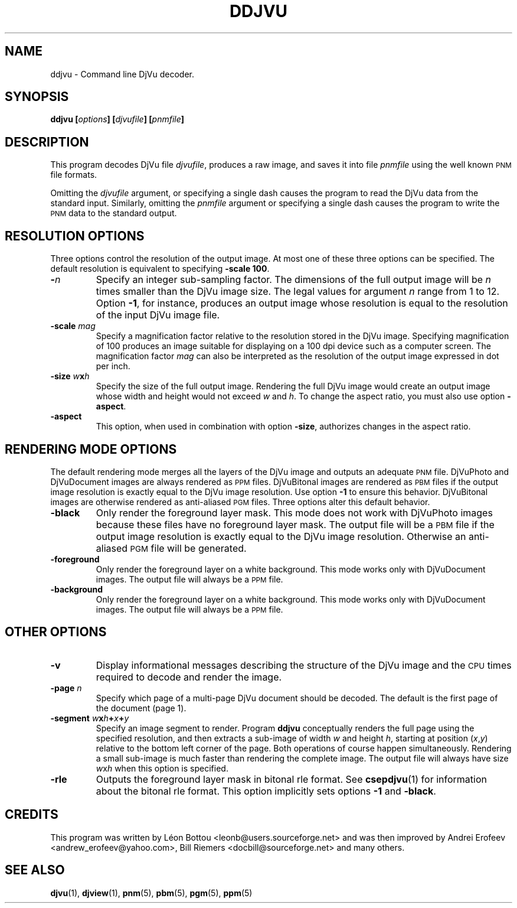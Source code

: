 .\" Copyright (c) 2001-2003 Leon Bottou, Yann Le Cun, Patrick Haffner,
.\" Copyright (c) 2001 AT&T Corp., and Lizardtech, Inc.
.\"
.\" This is free documentation; you can redistribute it and/or
.\" modify it under the terms of the GNU General Public License as
.\" published by the Free Software Foundation; either version 2 of
.\" the License, or (at your option) any later version.
.\"
.\" The GNU General Public License's references to "object code"
.\" and "executables" are to be interpreted as the output of any
.\" document formatting or typesetting system, including
.\" intermediate and printed output.
.\"
.\" This manual is distributed in the hope that it will be useful,
.\" but WITHOUT ANY WARRANTY; without even the implied warranty of
.\" MERCHANTABILITY or FITNESS FOR A PARTICULAR PURPOSE.  See the
.\" GNU General Public License for more details.
.\"
.\" You should have received a copy of the GNU General Public
.\" License along with this manual. Otherwise check the web site
.\" of the Free Software Foundation at http://www.fsf.org.
.TH DDJVU 1 "10/19/2002" "DjVuLibre-3.5" "DjVuLibre-3.5"
.SH NAME
ddjvu \- Command line DjVu decoder.

.SH SYNOPSIS
.BI "ddjvu  [" "options" "] [" "djvufile" "] [" "pnmfile" "]"

.SH DESCRIPTION

This program decodes DjVu file
.IR djvufile ,
produces a raw image, and saves it into file
.IR pnmfile
using the well known
.SM PNM
file formats.

Omitting the 
.I djvufile
argument, or specifying a single dash causes the program to read the DjVu data
from the standard input.  Similarly, omitting the
.I pnmfile
argument or specifying a single dash causes the program to write the
.SM PNM
data to the standard output.

.SH RESOLUTION OPTIONS
Three options control the resolution of the output image.  At most one of
these three options can be specified.  The default resolution is equivalent to
specifying
.BR "-scale 100" .
.TP
.BI "-" "n"
Specify an integer sub-sampling factor.  
The dimensions of the full output image will be 
.I n
times smaller than the DjVu image size.
The legal values for argument
.I n
range from 1 to 12.  Option
.BR -1 ,
for instance, produces an output image whose resolution
is equal to the resolution of the input DjVu image file.
.TP
.BI "-scale " "mag"
Specify a magnification factor relative to the resolution stored 
in the DjVu image.  Specifying magnification of 100 produces an image 
suitable for displaying on a 100 dpi device such as a computer screen.  
The magnification factor
.I mag
can also be interpreted as the resolution
of the output image expressed in dot per inch.
.TP
.BI "-size " "w" "x" "h"
Specify the size of the full output image.
Rendering the full DjVu image would create an 
output image whose width and height would not exceed
.I w
and 
.IR h .
To change the aspect ratio, you must also use option
.BR -aspect .
.TP
.BI "-aspect"
This option, 
when used in combination with option
.BR -size ,
authorizes changes in the aspect ratio.

.SH RENDERING MODE OPTIONS
The default rendering mode merges all the layers of the DjVu image 
and outputs an adequate 
.SM PNM
file. DjVuPhoto and DjVuDocument images are always rendered as 
.SM PPM
files. DjVuBitonal images are rendered as 
.SM PBM 
files if the output image
resolution is exactly equal to the DjVu image resolution.  Use option
.B -1
to ensure this behavior.  
DjVuBitonal images are otherwise rendered as anti-aliased
.SM PGM 
files. 
Three options alter this default behavior.
.TP
.B "-black"
Only render the foreground layer mask.  This mode does not
work with DjVuPhoto images because these files have no foreground 
layer mask.  The output file will be a 
.SM
PBM 
file if the output image
resolution is exactly equal to the DjVu image resolution.
Otherwise an anti-aliased
.SM PGM
file will be generated.
.TP
.B "-foreground"
Only render the foreground layer on a white background.  
This mode works only with DjVuDocument images. 
The output file will always be a 
.SM PPM
file.
.TP
.B "-background"
Only render the foreground layer on a white background.  
This mode works only with DjVuDocument images. 
The output file will always be a 
.SM PPM
file.

.SH OTHER OPTIONS
.TP
.B -v
Display informational messages describing the structure of the DjVu 
image and the
.SM CPU
times required to decode and render the image.
.TP
.BI "-page " "n"
Specify which page of a multi-page DjVu document should be decoded.  The
default is the first page of the document (page 1).
.TP
.BI "-segment " "w" "x" "h" "+" "x" "+" "y"
Specify an image segment to render. 
Program
.B ddjvu
conceptually renders the full page using the specified resolution, 
and then extracts a sub-image of width
.I w 
and height
.IR h ,
starting at position 
.IR "" ( x , y )
relative to the bottom left corner of the page.
Both operations of course happen simultaneously.  Rendering a small
sub-image is much faster than rendering the complete image.  
The output file will always have size
.IR w x h 
when this option is specified.
.TP
.BI "-rle"
Outputs the foreground layer mask in bitonal rle format.
See 
.BR csepdjvu (1)
for information about the bitonal rle format.
This option implicitly sets options
.BR -1 
and
.BR -black .

.SH CREDITS
This program was written by L\('eon Bottou <leonb@users.sourceforge.net> and
was then improved by Andrei Erofeev <andrew_erofeev@yahoo.com>, Bill Riemers
<docbill@sourceforge.net> and many others.

.SH SEE ALSO
.BR djvu (1),
.BR djview (1),
.BR pnm (5),
.BR pbm (5),
.BR pgm (5),
.BR ppm (5)
